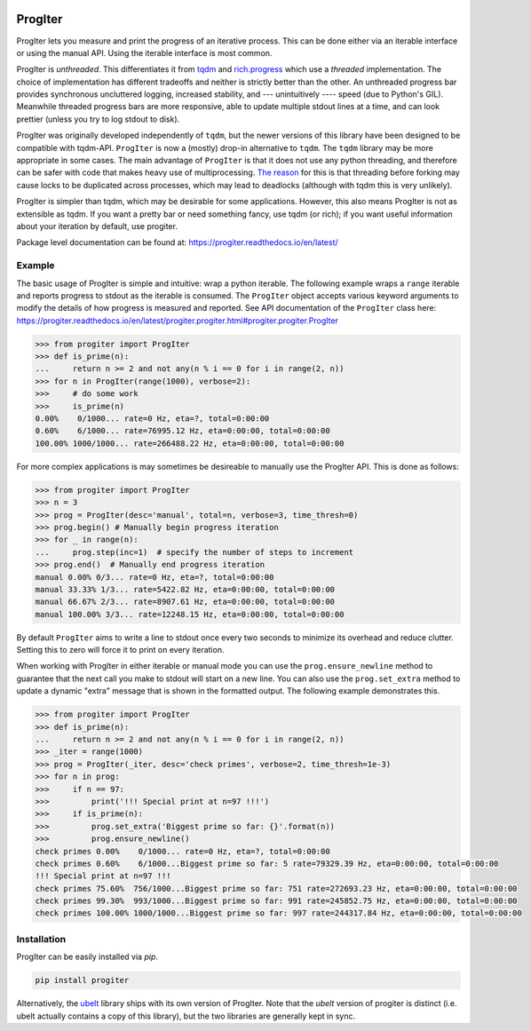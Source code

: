 |GithubActions| |ReadTheDocs| |Pypi| |Downloads| |Codecov|


ProgIter
========

ProgIter lets you measure and print the progress of an iterative process. This
can be done either via an iterable interface or using the manual API. Using the
iterable interface is most common.

ProgIter is *unthreaded*. This differentiates it from
`tqdm <https://github.com/tqdm/tqdm>`_ and
`rich.progress <https://rich.readthedocs.io/en/stable/progress.html>`_
which use a *threaded* implementation.
The choice of implementation has different tradeoffs and neither is strictly
better than the other.
An unthreaded progress bar provides synchronous uncluttered logging, increased
stability, and --- unintuitively ---- speed (due to Python's GIL).
Meanwhile threaded progress bars are more responsive, able to update multiple
stdout lines at a time, and can look prettier (unless you try to log stdout to
disk).

.. .. animation generated via: dev/maintain/record_animation_demo.sh

.. .. image:: https://i.imgur.com/HoJJYzd.gif
.. image:: https://i.imgur.com/Jqfg8w0.gif
   :height: 300px
   :align: left

ProgIter was originally developed independently of ``tqdm``, but the newer
versions of this library have been designed to be compatible with tqdm-API.
``ProgIter`` is now a (mostly) drop-in alternative to ``tqdm``.
The ``tqdm`` library may be more appropriate in some cases.
The main advantage of ``ProgIter`` is that it does not use any python
threading, and therefore can be safer with code that makes heavy use of
multiprocessing.
`The reason <https://pybay.com/site_media/slides/raymond2017-keynote/combo.html>`_
for this is that threading before forking may cause locks to be duplicated
across processes, which may lead to deadlocks (although with tqdm this is very
unlikely).

ProgIter is simpler than tqdm, which may be desirable for some applications.
However, this also means ProgIter is not as extensible as tqdm.
If you want a pretty bar or need something fancy, use tqdm (or rich);
if you want useful information  about your iteration by default, use progiter.

Package level documentation can be found at: https://progiter.readthedocs.io/en/latest/

Example
-------

The basic usage of ProgIter is simple and intuitive: wrap a python iterable.
The following example wraps a ``range`` iterable and reports progress to stdout
as the iterable is consumed. The ``ProgIter`` object accepts various keyword
arguments to modify the details of how progress is measured and reported. See
API documentation of the ``ProgIter`` class here:
https://progiter.readthedocs.io/en/latest/progiter.progiter.html#progiter.progiter.ProgIter


.. code:: python

    >>> from progiter import ProgIter
    >>> def is_prime(n):
    ...     return n >= 2 and not any(n % i == 0 for i in range(2, n))
    >>> for n in ProgIter(range(1000), verbose=2):
    >>>     # do some work
    >>>     is_prime(n)
    0.00%    0/1000... rate=0 Hz, eta=?, total=0:00:00
    0.60%    6/1000... rate=76995.12 Hz, eta=0:00:00, total=0:00:00
    100.00% 1000/1000... rate=266488.22 Hz, eta=0:00:00, total=0:00:00


For more complex applications is may sometimes be desireable to manually use
the ProgIter API. This is done as follows:

.. code:: python

    >>> from progiter import ProgIter
    >>> n = 3
    >>> prog = ProgIter(desc='manual', total=n, verbose=3, time_thresh=0)
    >>> prog.begin() # Manually begin progress iteration
    >>> for _ in range(n):
    ...     prog.step(inc=1)  # specify the number of steps to increment
    >>> prog.end()  # Manually end progress iteration
    manual 0.00% 0/3... rate=0 Hz, eta=?, total=0:00:00
    manual 33.33% 1/3... rate=5422.82 Hz, eta=0:00:00, total=0:00:00
    manual 66.67% 2/3... rate=8907.61 Hz, eta=0:00:00, total=0:00:00
    manual 100.00% 3/3... rate=12248.15 Hz, eta=0:00:00, total=0:00:00


By default ``ProgIter`` aims to write a line to stdout once every two seconds
to minimize its overhead and reduce clutter. Setting this to zero will force
it to print on every iteration.


When working with ProgIter in either iterable or manual mode you can use the
``prog.ensure_newline`` method to guarantee that the next call you make to stdout
will start on a new line. You can also use the ``prog.set_extra`` method to
update a dynamic "extra" message that is shown in the formatted output. The
following example demonstrates this.


.. code:: python

    >>> from progiter import ProgIter
    >>> def is_prime(n):
    ...     return n >= 2 and not any(n % i == 0 for i in range(2, n))
    >>> _iter = range(1000)
    >>> prog = ProgIter(_iter, desc='check primes', verbose=2, time_thresh=1e-3)
    >>> for n in prog:
    >>>     if n == 97:
    >>>         print('!!! Special print at n=97 !!!')
    >>>     if is_prime(n):
    >>>         prog.set_extra('Biggest prime so far: {}'.format(n))
    >>>         prog.ensure_newline()
    check primes 0.00%    0/1000... rate=0 Hz, eta=?, total=0:00:00
    check primes 0.60%    6/1000...Biggest prime so far: 5 rate=79329.39 Hz, eta=0:00:00, total=0:00:00
    !!! Special print at n=97 !!!
    check primes 75.60%  756/1000...Biggest prime so far: 751 rate=272693.23 Hz, eta=0:00:00, total=0:00:00
    check primes 99.30%  993/1000...Biggest prime so far: 991 rate=245852.75 Hz, eta=0:00:00, total=0:00:00
    check primes 100.00% 1000/1000...Biggest prime so far: 997 rate=244317.84 Hz, eta=0:00:00, total=0:00:00


Installation
------------

ProgIter can be easily installed via `pip`.

.. code:: bash

   pip install progiter

Alternatively, the `ubelt`_ library ships with its own version of ProgIter.
Note that the `ubelt` version of progiter is distinct (i.e. ubelt actually
contains a copy of this library), but the two libraries are generally kept in
sync.


.. _ubelt: https://github.com/Erotemic/ubelt
.. _tqdm: https://pypi.python.org/pypi/tqdm


.. |Travis| image:: https://img.shields.io/travis/Erotemic/progiter/master.svg?label=Travis%20CI
   :target: https://travis-ci.org/Erotemic/progiter?branch=master
.. |Codecov| image:: https://codecov.io/github/Erotemic/progiter/badge.svg?branch=master&service=github
   :target: https://codecov.io/github/Erotemic/progiter?branch=master
.. |Appveyor| image:: https://ci.appveyor.com/api/projects/status/github/Erotemic/progiter?branch=master&svg=True
   :target: https://ci.appveyor.com/project/Erotemic/progiter/branch/master
.. |Pypi| image:: https://img.shields.io/pypi/v/progiter.svg
   :target: https://pypi.python.org/pypi/progiter
.. |Downloads| image:: https://img.shields.io/pypi/dm/progiter.svg
   :target: https://pypistats.org/packages/progiter
.. |CircleCI| image:: https://circleci.com/gh/Erotemic/progiter.svg?style=svg
    :target: https://circleci.com/gh/Erotemic/progiter
.. |ReadTheDocs| image:: https://readthedocs.org/projects/progiter/badge/?version=latest
    :target: http://progiter.readthedocs.io/en/latest/
.. |GithubActions| image:: https://github.com/Erotemic/progiter/actions/workflows/tests.yml/badge.svg?branch=main
    :target: https://github.com/Erotemic/progiter/actions?query=branch%3Amain
